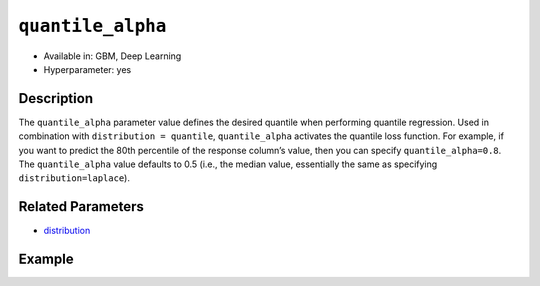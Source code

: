 ``quantile_alpha``
------------------

- Available in: GBM, Deep Learning
- Hyperparameter: yes

Description
~~~~~~~~~~~

The ``quantile_alpha`` parameter value defines the desired quantile when performing quantile regression. Used in combination with ``distribution = quantile``, ``quantile_alpha`` activates the quantile loss function. For example, if you want to predict the 80th percentile of the response column’s value, then you can specify ``quantile_alpha=0.8``. The ``quantile_alpha`` value defaults to 0.5 (i.e., the median value, essentially the same as specifying ``distribution=laplace``).

Related Parameters
~~~~~~~~~~~~~~~~~~

- `distribution <distribution.html>`__


Example
~~~~~~~

.. tabs::
   .. code-tab:: r R

		library(h2o)
		h2o.init()

		# import the boston dataset:
		# this dataset looks at features of the boston suburbs and predicts median housing prices
		# the original dataset can be found at https://archive.ics.uci.edu/ml/datasets/Housing
		boston <- h2o.importFile("https://s3.amazonaws.com/h2o-public-test-data/smalldata/gbm_test/BostonHousing.csv")

		# set the predictor names and the response column name
		predictors <- colnames(boston)[1:13]
		# set the response column to "medv", the median value of owner-occupied homes in $1000's
		response <- "medv"

		# convert the chas column to a factor (chas = Charles River dummy variable (= 1 if tract bounds river; 0 otherwise))
		boston["chas"] <- as.factor(boston["chas"])

		# split into train and validation sets
		boston_splits <- h2o.splitFrame(data =  boston, ratios = .8, seed = 1234)
		train <- boston_splits[[1]]
		valid <- boston_splits[[2]]

		# try using the `quantile_alpha` parameter:
		# train your model, where you specify distribution = quantile
		# and the quantile_alpha value
		boston_gbm <- h2o.gbm(x = predictors, y = response, training_frame = train,
		                      validation_frame = valid,
		                      distribution = 'quantile',
		                      quantile_alpha = .8,
		                      seed = 1234)

		# print the mse for validation set
		print(h2o.mse(boston_gbm, valid = TRUE))

		# grid over `quantile_alpha` parameter
		# select the values for `quantile_alpha` to grid over
		hyper_params <- list( quantile_alpha = c(.2, .5, .8) )

		# this example uses cartesian grid search because the search space is small
		# and we want to see the performance of all models. For a larger search space use
		# random grid search instead: {'strategy': "RandomDiscrete"}

		# build grid search with previously made GBM and hyperparameters
		grid <- h2o.grid(x = predictors, y = response, training_frame = train,
		                 validation_frame = valid, algorithm = "gbm", 
		                 grid_id = "boston_grid", 
		                 distribution = "quantile",
		                 hyper_params = hyper_params,
		                 seed = 1234)

		# Sort the grid models by MSE
		sortedGrid <- h2o.getGrid("boston_grid", sort_by = "mse", decreasing = FALSE)
		sortedGrid

   .. code-tab:: python

		import h2o
		from h2o.estimators.gbm import H2OGradientBoostingEstimator
		h2o.init()

		# import the boston dataset:
		# this dataset looks at features of the boston suburbs and predicts median housing prices
		# the original dataset can be found at https://archive.ics.uci.edu/ml/datasets/Housing
		boston = h2o.import_file("https://s3.amazonaws.com/h2o-public-test-data/smalldata/gbm_test/BostonHousing.csv")

		# set the predictor names and the response column name
		predictors = boston.columns[:-1]
		# set the response column to "medv", the median value of owner-occupied homes in $1000's
		response = "medv"

		# convert the chas column to a factor (chas = Charles River dummy variable (= 1 if tract bounds river; 0 otherwise))
		boston['chas'] = boston['chas'].asfactor()

		# split into train and validation sets
		train, valid = boston.split_frame(ratios = [.8], seed = 1234)

		# try using the `quantile_alpha` parameter:
		# initialize the estimator then train the model where you specify distribution = quantile
		# and the quantile_alpha value
		boston_gbm = H2OGradientBoostingEstimator(distribution = "quantile", quantile_alpha = .8, seed = 1234)

		# then train your model
		boston_gbm.train(x = predictors, y = response, training_frame = train, validation_frame = valid)

		# print the MSE for the validation data
		print(boston_gbm.mse(valid=True))


		# Example of values to grid over for `quantile_alpha`
		# import Grid Search
		from h2o.grid.grid_search import H2OGridSearch

		# select the values for `quantile_alpha` to grid over
		hyper_params = {'quantile_alpha': [.2, .5, .8]}

		# this example uses cartesian grid search because the search space is small
		# and we want to see the performance of all models. For a larger search space use
		# random grid search instead: {'strategy': "RandomDiscrete"}
		# initialize the GBM estimator
		boston_gbm_2 = H2OGradientBoostingEstimator(distribution="quantile", seed = 1234,
		                                              stopping_metric = "mse", stopping_tolerance = 1e-4)

		# build grid search with previously made GBM and hyper parameters
		grid = H2OGridSearch(model = boston_gbm_2, hyper_params = hyper_params,
		                     search_criteria = {'strategy': "Cartesian"})

		# train using the grid
		grid.train(x = predictors, y = response, training_frame = train, validation_frame = valid)

		# sort the grid models by decreasing MSE
		sorted_grid = grid.get_grid(sort_by = 'mse', decreasing = False)
		print(sorted_grid)